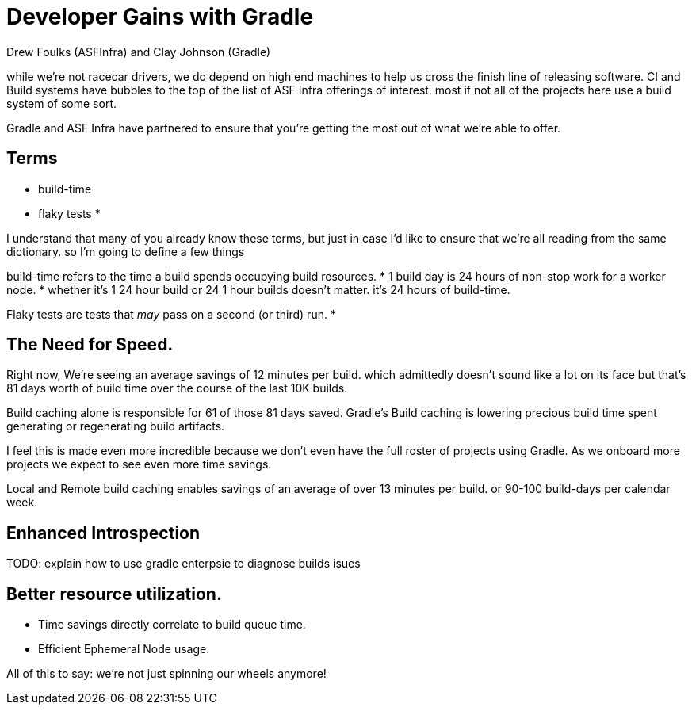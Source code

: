 = Developer Gains with Gradle
:author: Drew Foulks (ASFInfra) and Clay Johnson (Gradle)

while we're not racecar drivers, we do depend on high end machines to help us
cross the finish line of releasing software. CI and Build systems have bubbles to the
top of the list of ASF Infra offerings of interest. most if not all of the projects here use
a build system of some sort.

Gradle and ASF Infra have partnered to ensure that you're getting the most out of what
we're able to offer.

== Terms
[%step]
* build-time
* flaky tests
* 

[.notes]
I understand that many of you already know these terms, but just in case I'd like to ensure
that we're all reading from the same dictionary. so I'm going to define a few things

build-time refers to the time a build spends occupying build resources.
* 1 build day is 24 hours of non-stop work for a worker node.
* whether it's 1 24 hour build or 24 1 hour builds doesn't matter. it's 24 hours of build-time.

Flaky tests are tests that _may_ pass on a second (or third) run.
* 

== The Need for Speed.

[%step]

[.notes]
Right now, We're seeing an average savings of 12 minutes per build. which admittedly doesn't
sound like a lot on its face but that's 81 days worth of build time over the course of the last
10K builds.

Build caching alone is responsible for 61 of those 81 days saved.
Gradle's Build caching is lowering precious build time spent generating or regenerating
build artifacts.

I feel this is made even more incredible because we don't even have the full roster of projects
using Gradle. As we onboard more projects we expect to see even more time savings.

Local and Remote build caching enables savings of an average of over 13 minutes per build.
or 90-100 build-days per calendar week.

== Enhanced Introspection
[.notes]
TODO: explain how to use gradle enterpsie to diagnose builds isues


== Better resource utilization.
* Time savings directly correlate to build queue time.
* Efficient Ephemeral Node usage.

All of this to say: we're not just spinning our wheels anymore! 

